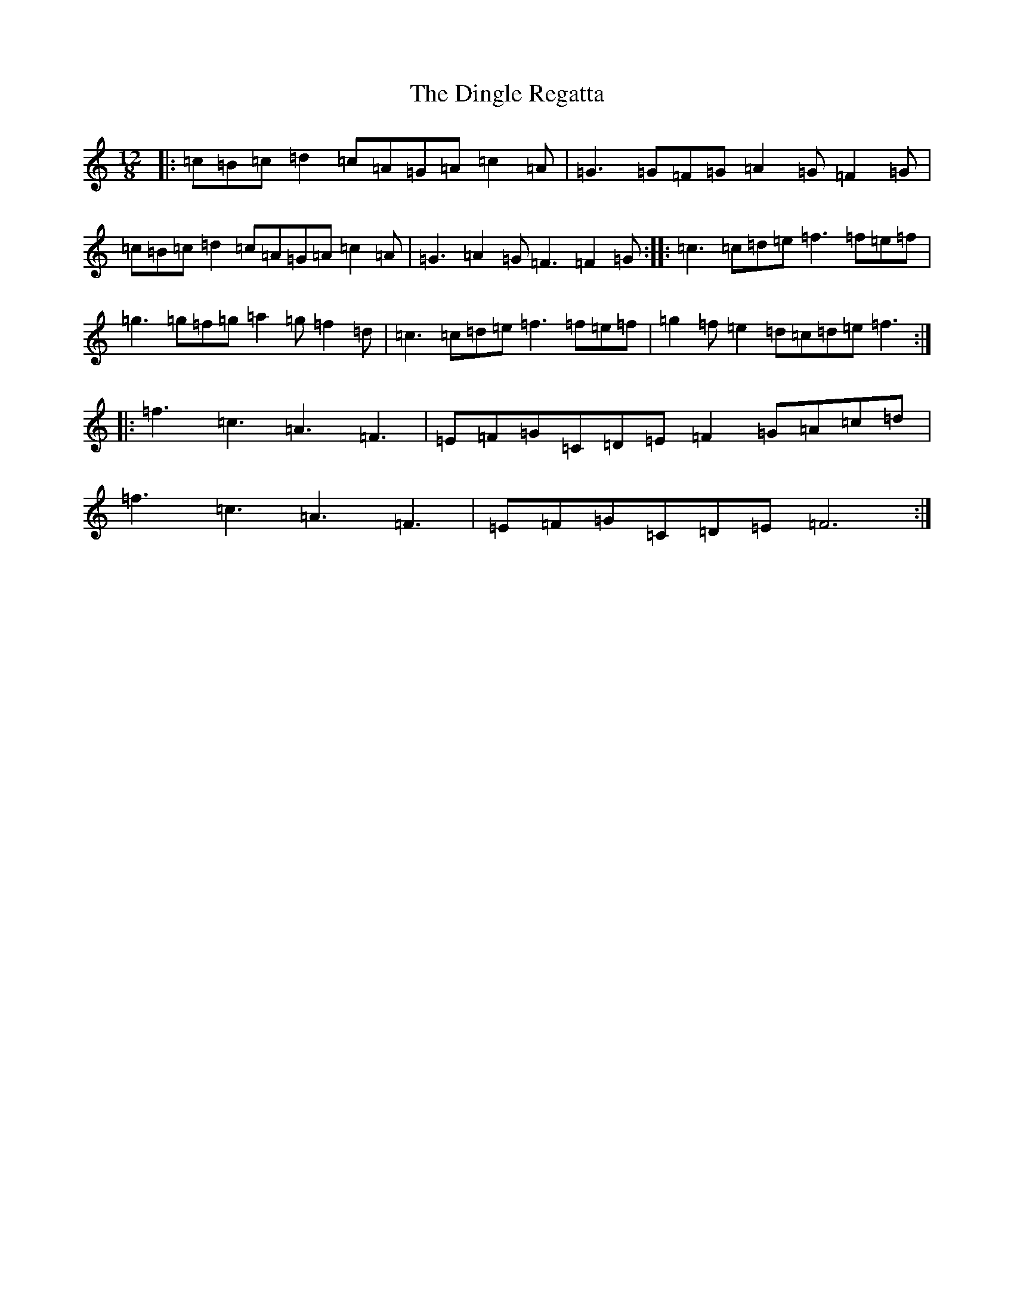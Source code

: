 X: 5253
T: Dingle Regatta, The
S: https://thesession.org/tunes/23#setting23
R: slide
M:12/8
L:1/8
K: C Major
|:=c=B=c=d2=c=A=G=A=c2=A|=G3=G=F=G=A2=G=F2=G|=c=B=c=d2=c=A=G=A=c2=A|=G3=A2=G=F3=F2=G:||:=c3=c=d=e=f3=f=e=f|=g3=g=f=g=a2=g=f2=d|=c3=c=d=e=f3=f=e=f|=g2=f=e2=d=c=d=e=f3:||:=f3=c3=A3=F3|=E=F=G=C=D=E=F2=G=A=c=d|=f3=c3=A3=F3|=E=F=G=C=D=E=F6:|